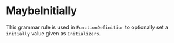 #+options: toc:nil

* MaybeInitially

This grammar rule is used in =FunctionDefinition= to optionally set a =initially= value given as =Initializers=.
